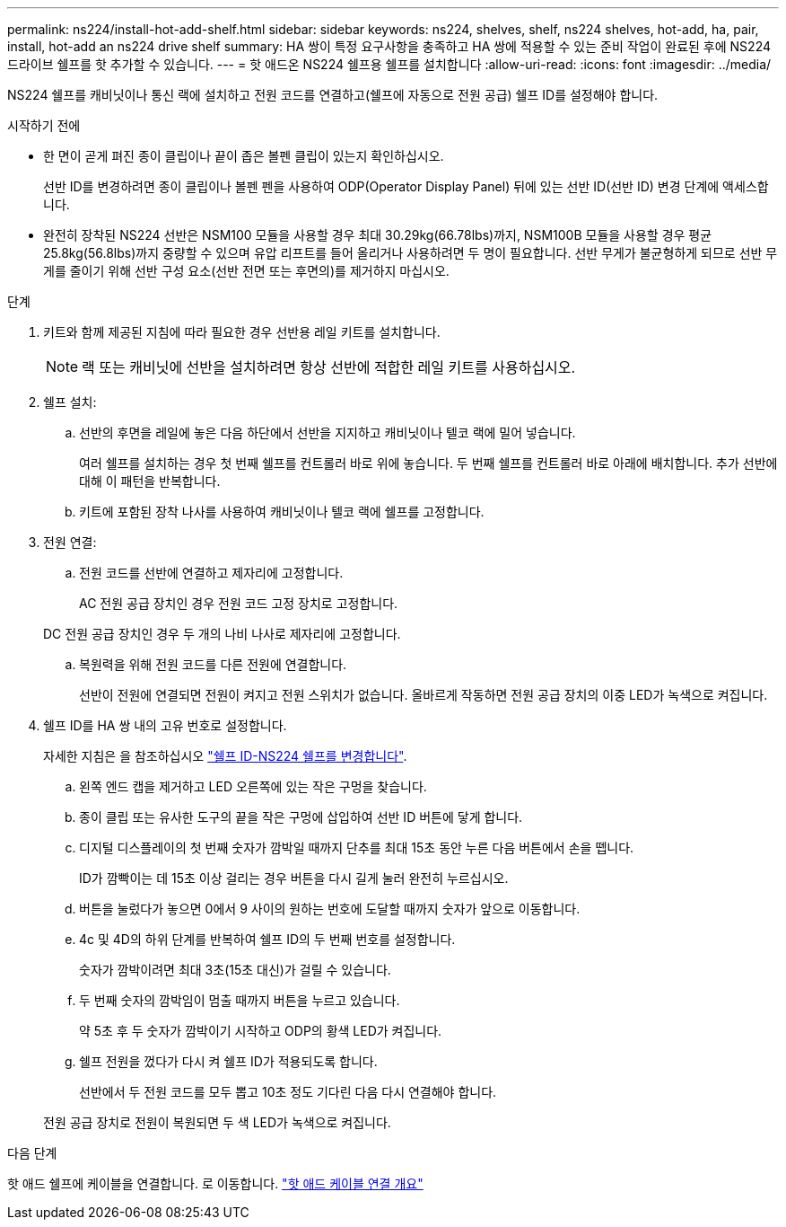---
permalink: ns224/install-hot-add-shelf.html 
sidebar: sidebar 
keywords: ns224, shelves, shelf, ns224 shelves, hot-add, ha, pair, install, hot-add an ns224 drive shelf 
summary: HA 쌍이 특정 요구사항을 충족하고 HA 쌍에 적용할 수 있는 준비 작업이 완료된 후에 NS224 드라이브 쉘프를 핫 추가할 수 있습니다. 
---
= 핫 애드온 NS224 쉘프용 쉘프를 설치합니다
:allow-uri-read: 
:icons: font
:imagesdir: ../media/


[role="lead"]
NS224 쉘프를 캐비닛이나 통신 랙에 설치하고 전원 코드를 연결하고(쉘프에 자동으로 전원 공급) 쉘프 ID를 설정해야 합니다.

.시작하기 전에
* 한 면이 곧게 펴진 종이 클립이나 끝이 좁은 볼펜 클립이 있는지 확인하십시오.
+
선반 ID를 변경하려면 종이 클립이나 볼펜 펜을 사용하여 ODP(Operator Display Panel) 뒤에 있는 선반 ID(선반 ID) 변경 단계에 액세스합니다.

* 완전히 장착된 NS224 선반은 NSM100 모듈을 사용할 경우 최대 30.29kg(66.78lbs)까지, NSM100B 모듈을 사용할 경우 평균 25.8kg(56.8lbs)까지 중량할 수 있으며 유압 리프트를 들어 올리거나 사용하려면 두 명이 필요합니다. 선반 무게가 불균형하게 되므로 선반 무게를 줄이기 위해 선반 구성 요소(선반 전면 또는 후면의)를 제거하지 마십시오.


.단계
. 키트와 함께 제공된 지침에 따라 필요한 경우 선반용 레일 키트를 설치합니다.
+

NOTE: 랙 또는 캐비닛에 선반을 설치하려면 항상 선반에 적합한 레일 키트를 사용하십시오.

. 쉘프 설치:
+
.. 선반의 후면을 레일에 놓은 다음 하단에서 선반을 지지하고 캐비닛이나 텔코 랙에 밀어 넣습니다.
+
여러 쉘프를 설치하는 경우 첫 번째 쉘프를 컨트롤러 바로 위에 놓습니다. 두 번째 쉘프를 컨트롤러 바로 아래에 배치합니다. 추가 선반에 대해 이 패턴을 반복합니다.

.. 키트에 포함된 장착 나사를 사용하여 캐비닛이나 텔코 랙에 쉘프를 고정합니다.


. 전원 연결:
+
.. 전원 코드를 선반에 연결하고 제자리에 고정합니다.
+
AC 전원 공급 장치인 경우 전원 코드 고정 장치로 고정합니다.

+
DC 전원 공급 장치인 경우 두 개의 나비 나사로 제자리에 고정합니다.

.. 복원력을 위해 전원 코드를 다른 전원에 연결합니다.
+
선반이 전원에 연결되면 전원이 켜지고 전원 스위치가 없습니다. 올바르게 작동하면 전원 공급 장치의 이중 LED가 녹색으로 켜집니다.



. 쉘프 ID를 HA 쌍 내의 고유 번호로 설정합니다.
+
자세한 지침은 을 참조하십시오 link:change-shelf-id.html["쉘프 ID-NS224 쉘프를 변경합니다"^].

+
.. 왼쪽 엔드 캡을 제거하고 LED 오른쪽에 있는 작은 구멍을 찾습니다.
.. 종이 클립 또는 유사한 도구의 끝을 작은 구멍에 삽입하여 선반 ID 버튼에 닿게 합니다.
.. 디지털 디스플레이의 첫 번째 숫자가 깜박일 때까지 단추를 최대 15초 동안 누른 다음 버튼에서 손을 뗍니다.
+
ID가 깜빡이는 데 15초 이상 걸리는 경우 버튼을 다시 길게 눌러 완전히 누르십시오.

.. 버튼을 눌렀다가 놓으면 0에서 9 사이의 원하는 번호에 도달할 때까지 숫자가 앞으로 이동합니다.
.. 4c 및 4D의 하위 단계를 반복하여 쉘프 ID의 두 번째 번호를 설정합니다.
+
숫자가 깜박이려면 최대 3초(15초 대신)가 걸릴 수 있습니다.

.. 두 번째 숫자의 깜박임이 멈출 때까지 버튼을 누르고 있습니다.
+
약 5초 후 두 숫자가 깜박이기 시작하고 ODP의 황색 LED가 켜집니다.

.. 쉘프 전원을 껐다가 다시 켜 쉘프 ID가 적용되도록 합니다.
+
선반에서 두 전원 코드를 모두 뽑고 10초 정도 기다린 다음 다시 연결해야 합니다.

+
전원 공급 장치로 전원이 복원되면 두 색 LED가 녹색으로 켜집니다.





.다음 단계
핫 애드 쉘프에 케이블을 연결합니다. 로 이동합니다. link:cable-overview-hot-add-shelf.html["핫 애드 케이블 연결 개요"]
